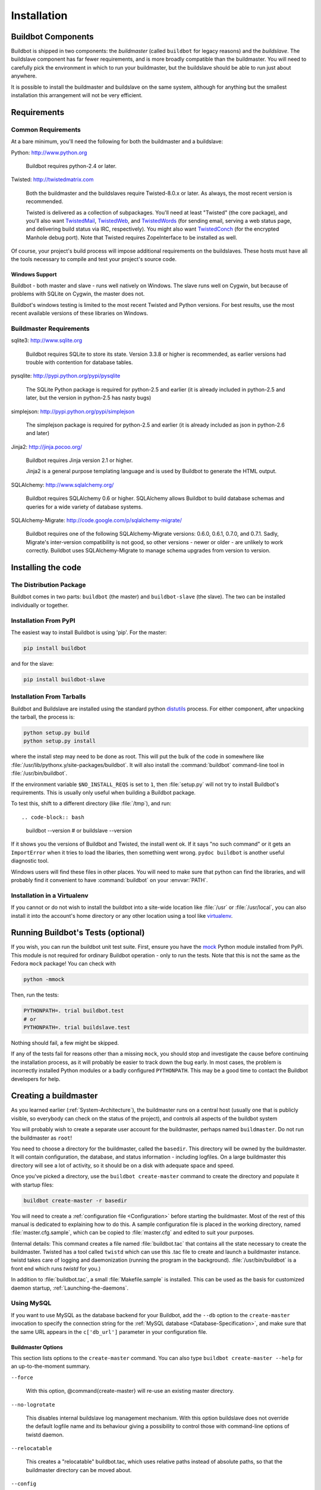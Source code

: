 Installation
============

.. _Buildbot-Components:

Buildbot Components
-------------------

Buildbot is shipped in two components: the *buildmaster* (called ``buildbot``
for legacy reasons) and the *buildslave*.  The buildslave component has far fewer
requirements, and is more broadly compatible than the buildmaster.  You will
need to carefully pick the environment in which to run your buildmaster, but
the buildslave should be able to run just about anywhere.

It is possible to install the buildmaster and buildslave on the same system,
although for anything but the smallest installation this arrangement will not
be very efficient.

.. _Requirements:

Requirements
------------

.. _Common-Requirements:

Common Requirements
~~~~~~~~~~~~~~~~~~~

At a bare minimum, you'll need the following for both the buildmaster and a
buildslave:

Python: http://www.python.org

  Buildbot requires python-2.4 or later.

Twisted: http://twistedmatrix.com

  Both the buildmaster and the buildslaves require Twisted-8.0.x or
  later. As always, the most recent version is recommended.

  Twisted is delivered as a collection of subpackages. You'll need at
  least "Twisted" (the core package), and you'll also want `TwistedMail`_,
  `TwistedWeb`_, and `TwistedWords`_ (for sending email, serving a web status
  page, and delivering build status via IRC, respectively). You might
  also want `TwistedConch`_ (for the encrypted Manhole debug port). Note
  that Twisted requires ZopeInterface to be installed as well.

Of course, your project's build process will impose additional
requirements on the buildslaves. These hosts must have all the tools
necessary to compile and test your project's source code.

Windows Support
'''''''''''''''

Buildbot - both master and slave - runs well natively on Windows. The slave runs
well on Cygwin, but because of problems with SQLite on Cygwin, the master does
not.

Buildbot's windows testing is limited to the most recent Twisted and Python
versions. For best results, use the most recent available versions of these
libraries on Windows.

.. _Buildmaster-Requirements:

Buildmaster Requirements
~~~~~~~~~~~~~~~~~~~~~~~~

sqlite3: http://www.sqlite.org

  Buildbot requires SQLite to store its state.  Version 3.3.8 or higher is
  recommended, as earlier versions had trouble with contention for database
  tables.

pysqlite: http://pypi.python.org/pypi/pysqlite

  The SQLite Python package is required for python-2.5 and earlier (it is already
  included in python-2.5 and later, but the version in python-2.5 has nasty bugs)

simplejson: http://pypi.python.org/pypi/simplejson

  The simplejson package is required for python-2.5 and earlier (it is already
  included as json in python-2.6 and later)

Jinja2: http://jinja.pocoo.org/

  Buildbot requires Jinja version 2.1 or higher.

  Jinja2 is a general purpose templating language and is used by Buildbot
  to generate the HTML output.


SQLAlchemy: http://www.sqlalchemy.org/

  Buildbot requires SQLAlchemy 0.6 or higher. SQLAlchemy allows Buildbot to
  build database schemas and queries for a wide variety of database systems.

SQLAlchemy-Migrate: http://code.google.com/p/sqlalchemy-migrate/

  Buildbot requires one of the following SQLAlchemy-Migrate versions: 0.6.0,
  0.6.1, 0.7.0, and 0.7.1.  Sadly, Migrate's inter-version compatibility is not
  good, so other versions - newer or older - are unlikely to work correctly.
  Buildbot uses SQLAlchemy-Migrate to manage schema upgrades from version to
  version.

.. _Installing-the-code:
  
Installing the code
-------------------

The Distribution Package
~~~~~~~~~~~~~~~~~~~~~~~~

Buildbot comes in two parts: ``buildbot`` (the master) and
``buildbot-slave`` (the slave).  The two can be installed individually or
together.

Installation From PyPI
~~~~~~~~~~~~~~~~~~~~~~

The easiest way to install Buildbot is using 'pip'. For the master:

.. code-block:: bash

    pip install buildbot

and for the slave:

.. code-block:: bash

    pip install buildbot-slave

Installation From Tarballs
~~~~~~~~~~~~~~~~~~~~~~~~~~

Buildbot and Buildslave are installed using the standard python
`distutils <http://docs.python.org/library/distutils.html>`_ process. For either
component, after unpacking the tarball, the process is:

.. code-block:: bash

    python setup.py build
    python setup.py install

where the install step may need to be done as root. This will put the bulk of
the code in somewhere like :file:`/usr/lib/pythonx.y/site-packages/buildbot`. It
will also install the :command:`buildbot` command-line tool in
:file:`/usr/bin/buildbot`.

If the environment variable ``$NO_INSTALL_REQS`` is set to ``1``, then
:file:`setup.py` will not try to install Buildbot's requirements.  This is
usually only useful when building a Buildbot package.

To test this, shift to a different directory (like :file:`/tmp`), and run::

.. code-block:: bash

    buildbot --version
    # or
    buildslave --version

If it shows you the versions of Buildbot and Twisted, the install went
ok. If it says "no such command" or it gets an ``ImportError``
when it tries to load the libaries, then something went wrong.
``pydoc buildbot`` is another useful diagnostic tool.

Windows users will find these files in other places. You will need to
make sure that python can find the libraries, and will probably find
it convenient to have :command:`buildbot` on your :envvar:`PATH`.

Installation in a Virtualenv
~~~~~~~~~~~~~~~~~~~~~~~~~~~~

If you cannot or do not wish to install the buildbot into a site-wide
location like :file:`/usr` or :file:`/usr/local`, you can also install
it into the account's home directory or any other location using a tool like
`virtualenv <http://pypi.python.org/pypi/virtualenv>`_.


.. _Running-Buildbots-Tests-optional:

Running Buildbot's Tests (optional)
-----------------------------------

If you wish, you can run the buildbot unit test suite.  First, ensure you have
the `mock <http://pypi.python.org/pypi/mock,mock>`_ Python module installed from
PyPi.  This module is not required for ordinary Buildbot operation - only to
run the tests.  Note that this is not the same as the Fedora ``mock``
package!  You can check with

.. code-block:: bash

    python -mmock

Then, run the tests:

.. code-block:: bash

    PYTHONPATH=. trial buildbot.test
    # or
    PYTHONPATH=. trial buildslave.test

Nothing should fail, a few might be skipped.

If any of the tests fail for reasons other than a missing ``mock``, you
should stop and investigate the cause before continuing the installation
process, as it will probably be easier to track down the bug early. In most
cases, the problem is incorrectly installed Python modules or a badly
configured ``PYTHONPATH``. This may be a good time to contact the Buildbot
developers for help.

.. _Creating-a-buildmaster:

Creating a buildmaster
----------------------

As you learned earlier (:ref:`System-Architecture`), the buildmaster
runs on a central host (usually one that is publicly visible, so
everybody can check on the status of the project), and controls all
aspects of the buildbot system

You will probably wish to create a separate user account for the buildmaster,
perhaps named ``buildmaster``. Do not run the buildmaster as ``root``!

You need to choose a directory for the buildmaster, called the
``basedir``. This directory will be owned by the buildmaster. It will
contain configuration, the database, and status information - including
logfiles.  On a large buildmaster this directory will see a lot of activity, so
it should be on a disk with adequate space and speed.

Once you've picked a directory, use the ``buildbot
create-master`` command to create the directory and populate it with
startup files:

.. code-block:: bash

    buildbot create-master -r basedir

You will need to create a :ref:`configuration file <Configuration>`
before starting the buildmaster. Most of the rest of this manual is
dedicated to explaining how to do this. A sample configuration file is
placed in the working directory, named :file:`master.cfg.sample`, which
can be copied to :file:`master.cfg` and edited to suit your purposes.

(Internal details: This command creates a file named
:file:`buildbot.tac` that contains all the state necessary to create
the buildmaster. Twisted has a tool called ``twistd`` which can use
this .tac file to create and launch a buildmaster instance. twistd
takes care of logging and daemonization (running the program in the
background). :file:`/usr/bin/buildbot` is a front end which runs `twistd`
for you.)

In addition to :file:`buildbot.tac`, a small :file:`Makefile.sample` is
installed. This can be used as the basis for customized daemon startup,
:ref:`Launching-the-daemons`.

Using MySQL
~~~~~~~~~~~

If you want to use MySQL as the database backend for your Buildbot, add the
``--db`` option to the ``create-master`` invocation to specify the
connection string for the :ref:`MySQL database <Database-Specification>`, and
make sure that the same URL appears in the ``c['db_url']`` parameter in your
configuration file.

Buildmaster Options
'''''''''''''''''''

This section lists options to the ``create-master`` command.
You can also type ``buildbot create-master --help`` for an up-to-the-moment summary.

``--force``

    With this option, @command{create-master} will re-use an existing master
    directory.

``--no-logrotate``

    This disables internal buildslave log management mechanism. With this option
    buildslave does not override the default logfile name and its behaviour giving
    a possibility to control those with command-line options of twistd daemon.

``--relocatable``

    This creates a "relocatable" buildbot.tac, which uses relative paths instead
    of absolute paths, so that the buildmaster directory can be moved about.

``--config``

    The name of the configuration file to use.  This configuration file need not
    reside in the buildmaster directory.

``--log-size``

    This is the size in bytes when to rotate the Twisted log files.  The default is
    10MiB.

``--log-count``

    This is the number of log rotations to keep around. You can either
    specify a number or @code{None} to keep all @file{twistd.log} files
    around.  The default is 10.

``--db``

    The database that the Buildmaster should use.  Note that the same value must be
    added to the configuration file.

.. _Upgrading-an-Existing-Buildmaster:

Upgrading an Existing Buildmaster
---------------------------------

If you have just installed a new version of the Buildbot code, and you
have buildmasters that were created using an older version, you'll
need to upgrade these buildmasters before you can use them. The
upgrade process adds and modifies files in the buildmaster's base
directory to make it compatible with the new code.

.. code-block:: bash

    buildbot upgrade-master basedir

This command will also scan your :file:`master.cfg` file for
incompatibilities (by loading it and printing any errors or deprecation
warnings that occur). Each buildbot release tries to be compatible
with configurations that worked cleanly (i.e. without deprecation
warnings) on the previous release: any functions or classes that are
to be removed will first be deprecated in a release, to give you a
chance to start using the replacement.

The ``upgrade-master`` command is idempotent. It is safe to run it
multiple times. After each upgrade of the buildbot code, you should
use ``upgrade-master`` on all your buildmasters.

In general, Buildbot slaves and masters can be upgraded independently, although
some new features will not be available, depending on the master and slave
versions.

Beyond this general information, read all of the sections below that apply to
versions through which you are upgrading.

.. _Buildmaster-Version-specific-Notes:

Version-specific Notes
~~~~~~~~~~~~~~~~~~~~~~

Upgrading a Buildmaster to Buildbot-0.7.6
'''''''''''''''''''''''''''''''''''''''''

The 0.7.6 release introduced the :file:`public_html/` directory, which
contains :file:`index.html` and other files served by the
``WebStatus`` and ``Waterfall`` status displays. The
``upgrade-master`` command will create these files if they do not
already exist. It will not modify existing copies, but it will write a
new copy in e.g. :file:`index.html.new` if the new version differs from
the version that already exists.

Upgrading a Buildmaster to Buildbot-0.8.0
'''''''''''''''''''''''''''''''''''''''''

Buildbot-0.8.0 introduces a database backend, which is SQLite by default.  The
``upgrade-master`` command will automatically create and populate this
database with the changes the buildmaster has seen.  Note that, as of this
release, build history is *not* contained in the database, and is thus not
migrated.

The upgrade process renames the Changes pickle (``$basedir/changes.pck``) to
``changes.pck.old`` once the upgrade is complete.  To reverse the upgrade,
simply downgrade Buildbot and move this file back to its original name.  You
may also wish to delete the state database (``state.sqlite``).


Upgrading into a non-SQLite database
''''''''''''''''''''''''''''''''''''

If you are not using sqlite, you will need to add an entry into your
:file:`master.cfg` to reflect the database version you are using. The upgrade
process does *not* edit your :file:`master.cfg` for you. So something like:

.. code-block:: python

    # for using mysql:
    c['db_url'] = 'mysql://bbuser:<password>@localhost/buildbot'

Once the parameter has been added, invoke ``upgrade-master`` with the
``--db`` parameter, e.g.,

.. code-block:: bash

    buildbot upgrade-master --db=mysql://bbuser:<password>@localhost/buildbot

The ``--db`` option must match the ``c['db_url']`` exactly.

See :ref:`Database-Specification` for more options to specify a database.

Change Encoding Issues
######################

The upgrade process assumes that strings in your Changes pickle are encoded in
UTF-8 (or plain ASCII).  If this is not the case, and if there are non-UTF-8
characters in the pickle, the upgrade will fail with a suitable error message.
If this occurs, you have two options.  If the change history is not important
to your purpose, you can simply delete :file:`changes.pck`.

If you would like to keep the change history, then you will need to figure out
which encoding is in use, and use
:file:`contrib/fix_changes_pickle_encoding.py` (:ref:`Contrib-Scripts`)
to rewrite the changes pickle into Unicode before upgrading the master.  A
typical invocation (with Mac-Roman encoding) might look like:

.. code-block:: bash

    $ python $buildbot/contrib/fix_changes_pickle_encoding.py changes.pck macroman
    decoding bytestrings in changes.pck using macroman
    converted 11392 strings
    backing up changes.pck to changes.pck.old

If your Changes pickle uses multiple encodings, you're on your own, but the
script in contrib may provide a good starting point for the fix.

.. _Upgrading-a-Buildmaster-to-Later-Version:

Upgrading a Buildmaster to Later Versions
'''''''''''''''''''''''''''''''''''''''''

Up to Buildbot version |version|, no further steps beyond those described
above are required.

.. _Creating-a-buildslave:

Creating a buildslave
---------------------

Typically, you will be adding a buildslave to an existing buildmaster,
to provide additional architecture coverage. The buildbot
administrator will give you several pieces of information necessary to
connect to the buildmaster. You should also be somewhat familiar with
the project being tested, so you can troubleshoot build problems
locally.

The buildbot exists to make sure that the project's stated ``how to
build it`` process actually works. To this end, the buildslave should
run in an environment just like that of your regular developers.
Typically the project build process is documented somewhere
(:file:`README`, :file:`INSTALL`, etc), in a document that should
mention all library dependencies and contain a basic set of build
instructions. This document will be useful as you configure the host
and account in which the buildslave runs.

Here's a good checklist for setting up a buildslave:

1. Set up the account

  It is recommended (although not mandatory) to set up a separate user
  account for the buildslave. This account is frequently named
  ``buildbot`` or ``buildslave``. This serves to isolate your
  personal working environment from that of the slave's, and helps to
  minimize the security threat posed by letting possibly-unknown
  contributors run arbitrary code on your system. The account should
  have a minimum of fancy init scripts.

2. Install the buildbot code

  Follow the instructions given earlier (:ref:`Installing-the-code`).
  If you use a separate buildslave account, and you didn't install the
  buildbot code to a shared location, then you will need to install it
  with ``--home=~`` for each account that needs it.

3. Set up the host

  Make sure the host can actually reach the buildmaster. Usually the
  buildmaster is running a status webserver on the same machine, so
  simply point your web browser at it and see if you can get there.
  Install whatever additional packages or libraries the project's
  INSTALL document advises. (or not: if your buildslave is supposed to
  make sure that building without optional libraries still works, then
  don't install those libraries).

  Again, these libraries don't necessarily have to be installed to a
  site-wide shared location, but they must be available to your build
  process. Accomplishing this is usually very specific to the build
  process, so installing them to :file:`/usr` or :file:`/usr/local` is
  usually the best approach.

4. Test the build process

  Follow the instructions in the :file:`INSTALL` document, in the buildslave's
  account. Perform a full CVS (or whatever) checkout, configure, make,
  run tests, etc. Confirm that the build works without manual fussing.
  If it doesn't work when you do it by hand, it will be unlikely to work
  when the buildbot attempts to do it in an automated fashion.

5. Choose a base directory

  This should be somewhere in the buildslave's account, typically named
  after the project which is being tested. The buildslave will not touch
  any file outside of this directory. Something like :file:`~/Buildbot`
  or :file:`~/Buildslaves/fooproject` is appropriate.

6. Get the buildmaster host/port, botname, and password

  When the buildbot admin configures the buildmaster to accept and use
  your buildslave, they will provide you with the following pieces of
  information:

  * your buildslave's name
  * the password assigned to your buildslave
  * the hostname and port number of the buildmaster, i.e. buildbot.example.org:8007

7. Create the buildslave

  Now run the 'buildslave' command as follows:

      :samp:`buildslave create-slave {BASEDIR} {MASTERHOST}:{PORT} {SLAVENAME} {PASSWORD}`

  This will create the base directory and a collection of files inside,
  including the :file:`buildbot.tac` file that contains all the
  information you passed to the :command:`buildbot` command.

8. Fill in the hostinfo files

  When it first connects, the buildslave will send a few files up to the
  buildmaster which describe the host that it is running on. These files
  are presented on the web status display so that developers have more
  information to reproduce any test failures that are witnessed by the
  buildbot. There are sample files in the :file:`info` subdirectory of
  the buildbot's base directory. You should edit these to correctly
  describe you and your host.

  :file:`{BASEDIR}/info/admin` should contain your name and email address.
  This is the ``buildslave admin address``, and will be visible from the
  build status page (so you may wish to munge it a bit if
  address-harvesting spambots are a concern).

  :file:`{BASEDIR}/info/host` should be filled with a brief description of
  the host: OS, version, memory size, CPU speed, versions of relevant
  libraries installed, and finally the version of the buildbot code
  which is running the buildslave.

  The optional :file:`{BASEDIR}/info/access_uri` can specify a URI which will
  connect a user to the machine.  Many systems accept ``ssh://hostname`` URIs
  for this purpose.

  If you run many buildslaves, you may want to create a single
  :file:`~buildslave/info` file and share it among all the buildslaves
  with symlinks.

.. _Buildslave-Options:
  
Buildslave Options
~~~~~~~~~~~~~~~~~~

There are a handful of options you might want to use when creating the
buildslave with the :samp:`buildslave create-slave <options> DIR <params>`
command. You can type ``buildslave create-slave --help`` for a summary.
To use these, just include them on the ``buildslave create-slave``
command line, like this

.. code-block:: bash

    buildslave create-slave --umask=022 ~/buildslave buildmaster.example.org:42012 {myslavename} {mypasswd}

``--no-logrotate``
    This disables internal buildslave log management mechanism. With this option
    buildslave does not override the default logfile name and its behaviour giving
    a possibility to control those with command-line options of twistd
    daemon.

``--usepty``
    This is a boolean flag that tells the buildslave whether to launch child
    processes in a PTY or with regular pipes (the default) when the master does not
    specify.  This option is deprecated, as this particular parameter is better
    specified on the master.

``--umask``
    This is a string (generally an octal representation of an integer)
    which will cause the buildslave process' ``umask`` value to be set
    shortly after initialization. The ``twistd`` daemonization utility
    forces the umask to 077 at startup (which means that all files created
    by the buildslave or its child processes will be unreadable by any
    user other than the buildslave account). If you want build products to
    be readable by other accounts, you can add ``--umask=022`` to tell
    the buildslave to fix the umask after twistd clobbers it. If you want
    build products to be *writable* by other accounts too, use
    ``--umask=000``, but this is likely to be a security problem.

``--keepalive``
    This is a number that indicates how frequently ``keepalive`` messages
    should be sent from the buildslave to the buildmaster, expressed in
    seconds. The default (600) causes a message to be sent to the
    buildmaster at least once every 10 minutes. To set this to a lower
    value, use e.g. ``--keepalive=120``.
    
    If the buildslave is behind a NAT box or stateful firewall, these
    messages may help to keep the connection alive: some NAT boxes tend to
    forget about a connection if it has not been used in a while. When
    this happens, the buildmaster will think that the buildslave has
    disappeared, and builds will time out. Meanwhile the buildslave will
    not realize than anything is wrong.

``--maxdelay``
    This is a number that indicates the maximum amount of time the
    buildslave will wait between connection attempts, expressed in
    seconds. The default (300) causes the buildslave to wait at most 5
    minutes before trying to connect to the buildmaster again.

``--log-size``
    This is the size in bytes when to rotate the Twisted log files.

``--log-count``
    This is the number of log rotations to keep around. You can either
    specify a number or ``None`` to keep all :file:`twistd.log` files
    around. The default is 10.

.. _Other-Buildslave-Configuration:

Other Buildslave Configuration
~~~~~~~~~~~~~~~~~~~~~~~~~~~~~~

``unicode_encoding``
    This represents the encoding that buildbot should use when converting unicode
    commandline arguments into byte strings in order to pass to the operating
    system when spawning new processes.
    
    The default value is what python's :func:`sys.getfilesystemencoding()` returns, which
    on Windows is 'mbcs', on Mac OSX is 'utf-8', and on Unix depends on your locale
    settings.
    
    If you need a different encoding, this can be changed in your build slave's
    :file:`buildbot.tac` file by adding a ``unicode_encoding``
    argument  to the BuildSlave constructor.

``allow_shutdown``
    allow_shutdown can be passed to the BuildSlave constructor in buildbot.tac.  If
    set, it allows the buildslave to initiate a graceful shutdown, meaning that it
    will ask the master to shut down the slave when the current build, if any, is
    complete.

    Setting allow_shutdown to ``file`` will cause the buildslave to watch
    :file:`shutdown.stamp` in basedir for updates to its mtime.  When the mtime changes,
    the slave will request a graceful shutdown from the master.  The file does not
    need to exist prior to starting the slave.

    Setting allow_shutdown to ``signal`` will set up a SIGHUP handler to start a
    graceful shutdown.  When the signal is received, the slave will request a
    graceful shutdown from the master.

    The default value is ``None``, in which case this feature will be disabled.

    Both master and slave must be at least version 0.8.3 for this feature to work.

.. code-block:: python

    s = BuildSlave(buildmaster_host, port, slavename, passwd, basedir,
                   keepalive, usepty, umask=umask, maxdelay=maxdelay,
                   unicode_encoding='utf-8', allow_shutdown='signal')

.. _Upgrading-an-Existing-Buildslave:
                       
Upgrading an Existing Buildslave
--------------------------------

If you have just installed a new version of Buildbot-slave, you may need to
take some steps to upgrade it.  If you are upgrading to version 0.8.2 or later,
you can run

.. code-block:: bash

    buildslave upgrade-slave /path/to/buildslave/dir

.. _Buildslave-Version-specific-Notes:
    
Version-specific Notes
~~~~~~~~~~~~~~~~~~~~~~

Upgrading a Buildslave to Buildbot-slave-0.8.1
''''''''''''''''''''''''''''''''''''''''''''''

Before Buildbot version 0.8.1, the Buildbot master and slave were part of the
same distribution.  As of version 0.8.1, the buildslave is a separate
distribution.

As of this release, you will need to install ``buildbot-slave`` to run a slave.

Any automatic startup scripts that had run ``buildbot start`` for previous versions
should be changed to run ``buildslave start`` instead.

If you are running a version later than 0.8.1, then you can skip the remainder
of this section: the ```upgrade-slave`` command will take care of this.  If
you are upgrading directly to 0.8.1, read on.

The existing :file:`buildbot.tac` for any buildslaves running older versions
will need to be edited or replaced.  If the loss of cached buildslave state
(e.g., for Source steps in copy mode) is not problematic, the easiest solution
is to simply delete the slave directory and re-run ``buildslave
create-slave``.

If deleting the slave directory is problematic, the change to
:file:`buildbot.tac` is simple.  On line 3, replace ::

    from buildbot.slave.bot import BuildSlave

with ::

    from buildslave.bot import BuildSlave

After this change, the buildslave should start as usual.

.. _Launching-the-daemons:

Launching the daemons
---------------------

Both the buildmaster and the buildslave run as daemon programs. To
launch them, pass the working directory to the :command:`buildbot`
and :command:`buildslave` commands, as appropriate:

.. code-block:: bash

    # start a master
    buildbot start [ BASEDIR ]
    # start a slave
    buildslave start [ SLAVE_BASEDIR ]

The *BASEDIR* is option and can be omitted if the current directory
contains the buildbot configuration (the :file:`buildbot.tac` file).

.. code-block:: bash

    buildbot start

This command will start the daemon and then return, so normally it
will not produce any output. To verify that the programs are indeed
running, look for a pair of files named :file:`twistd.log` and
:file:`twistd.pid` that should be created in the working directory.
:file:`twistd.pid` contains the process ID of the newly-spawned daemon.

When the buildslave connects to the buildmaster, new directories will
start appearing in its base directory. The buildmaster tells the slave
to create a directory for each Builder which will be using that slave.
All build operations are performed within these directories: CVS
checkouts, compiles, and tests.

Once you get everything running, you will want to arrange for the
buildbot daemons to be started at boot time. One way is to use
:command:`cron`, by putting them in a ``@reboot`` crontab entry [#f1]_

.. code-block:: none

    @reboot buildbot start [ BASEDIR ]

When you run :command:`crontab` to set this up, remember to do it as
the buildmaster or buildslave account! If you add this to your crontab
when running as your regular account (or worse yet, root), then the
daemon will run as the wrong user, quite possibly as one with more
authority than you intended to provide.

It is important to remember that the environment provided to cron jobs
and init scripts can be quite different that your normal runtime.
There may be fewer environment variables specified, and the :envvar:`PATH` may
be shorter than usual. It is a good idea to test out this method of
launching the buildslave by using a cron job with a time in the near
future, with the same command, and then check :file:`twistd.log` to
make sure the slave actually started correctly. Common problems here
are for :file:`/usr/local` or :file:`~/bin` to not be on your
:envvar:`PATH`, or for :envvar:`PYTHONPATH` to not be set correctly.
Sometimes :envvar:`HOME` is messed up too.

Some distributions may include conveniences to make starting buildbot
at boot time easy.  For instance, with the default buildbot package in
Debian-based distributions, you may only need to modify
:file:`/etc/default/buildbot` (see also :file:`/etc/init.d/buildbot`, which
reads the configuration in :file:`/etc/default/buildbot`).

Buildbot also comes with its own init scripts that provide support for
controlling multi-slave and multi-master setups (mostly because they are based
on the init script from the Debian package).  With a little modification these
scripts can be used both on Debian and RHEL-based distributions and may thus
prove helpful to package maintainers who are working on buildbot (or those that
haven't yet split buildbot into master and slave packages). 

.. code-block:: bash

    # install as /etc/default/buildslave
    #         or /etc/sysconfig/buildslave
    master/contrib/init-scripts/buildslave.default 

    # install as /etc/default/buildmaster
    #         or /etc/sysconfig/buildmaster
    master/contrib/init-scripts/buildmaster.default 

    # install as /etc/init.d/buildslave
    slave/contrib/init-scripts/buildslave.init.sh

    # install as /etc/init.d/buildmaster
    slave/contrib/init-scripts/buildmaster.init.sh

    # ... and tell sysvinit about them 
    chkconfig buildmaster reset
    # ... or
    update-rc.d buildmaster defaults

.. _Logfiles:

Logfiles
--------

While a buildbot daemon runs, it emits text to a logfile, named
:file:`twistd.log`. A command like ``tail -f twistd.log`` is useful
to watch the command output as it runs.

The buildmaster will announce any errors with its configuration file
in the logfile, so it is a good idea to look at the log at startup
time to check for any problems. Most buildmaster activities will cause
lines to be added to the log.

.. _Shutdown:

Shutdown
--------

To stop a buildmaster or buildslave manually, use:

.. code-block:: bash

    buildbot stop [ BASEDIR ]
    # or
    buildslave stop [ SLAVE_BASEDIR ]

This simply looks for the :file:`twistd.pid` file and kills whatever
process is identified within.

At system shutdown, all processes are sent a ``SIGKILL``. The
buildmaster and buildslave will respond to this by shutting down
normally.

The buildmaster will respond to a ``SIGHUP`` by re-reading its
config file. Of course, this only works on Unix-like systems with
signal support, and won't work on Windows. The following shortcut is
available:

.. code-block:: bash

    buildbot reconfig [ BASEDIR ]

When you update the Buildbot code to a new release, you will need to
restart the buildmaster and/or buildslave before it can take advantage
of the new code. You can do a :samp:`buildbot stop {BASEDIR}` and
:samp:`buildbot start {BASEDIR}` in quick succession, or you can
use the ``restart`` shortcut, which does both steps for you:

.. code-block:: bash

    buildbot restart [ BASEDIR ]

Buildslaves can similarly be restarted with:

.. code-block:: bash

    buildslave restart [ BASEDIR ]

There are certain configuration changes that are not handled cleanly
by ``buildbot reconfig``. If this occurs, ``buildbot restart``
is a more robust tool to fully switch over to the new configuration.

``buildbot restart`` may also be used to start a stopped Buildbot
instance. This behaviour is useful when writing scripts that stop, start
and restart Buildbot.

A buildslave may also be gracefully shutdown from the
:bb:status:`WebStatus` status plugin. This is useful to shutdown a
buildslave without interrupting any current builds. The buildmaster
will wait until the buildslave is finished all its current builds, and
will then tell the buildslave to shutdown.

.. _Maintenance:

Maintenance
-----------

The buildmaster can be configured to send out email notifications when a
slave has been offline for a while.  Be sure to configure the buildmaster
with a contact email address for each slave so these notifications are sent
to someone who can bring it back online.

If you find you can no longer provide a buildslave to the project, please
let the project admins know, so they can put out a call for a
replacement.

The Buildbot records status and logs output continually, each time a
build is performed. The status tends to be small, but the build logs
can become quite large. Each build and log are recorded in a separate
file, arranged hierarchically under the buildmaster's base directory.
To prevent these files from growing without bound, you should
periodically delete old build logs. A simple cron job to delete
anything older than, say, two weeks should do the job. The only trick
is to leave the :file:`buildbot.tac` and other support files alone, for
which :command:`find`'s ``-mindepth`` argument helps skip everything in the
top directory. You can use something like the following:

.. code-block:: none

    @weekly cd BASEDIR && find . -mindepth 2 i-path './public_html/*' \
        -prune -o -type f -mtime +14 -exec rm {} \;
    @weekly cd BASEDIR && find twistd.log* -mtime +14 -exec rm {} \;

Alternatively, you can configure a maximum number of old logs to be kept
using the ``--log-count`` command line option when running ``buildslave
create-slave`` or ``buildbot create-master``.

.. _Troubleshooting:

Troubleshooting
---------------

Here are a few hints on diagnosing common problems.

.. _Starting-the-buildslave:

Starting the buildslave
~~~~~~~~~~~~~~~~~~~~~~~

Cron jobs are typically run with a minimal shell (:file:`/bin/sh`, not
:file:`/bin/bash`), and tilde expansion is not always performed in such
commands. You may want to use explicit paths, because the :envvar:`PATH`
is usually quite short and doesn't include anything set by your
shell's startup scripts (:file:`.profile`, :file:`.bashrc`, etc). If
you've installed buildbot (or other python libraries) to an unusual
location, you may need to add a :envvar:`PYTHONPATH` specification (note
that python will do tilde-expansion on :envvar:`PYTHONPATH` elements by
itself). Sometimes it is safer to fully-specify everything:

.. code-block:: none

    @reboot PYTHONPATH=~/lib/python /usr/local/bin/buildbot \
        start /usr/home/buildbot/basedir

Take the time to get the ``@reboot`` job set up. Otherwise, things will work
fine for a while, but the first power outage or system reboot you have will
stop the buildslave with nothing but the cries of sorrowful developers to
remind you that it has gone away.

.. _Connecting-to-the-buildmaster:

Connecting to the buildmaster
~~~~~~~~~~~~~~~~~~~~~~~~~~~~~

If the buildslave cannot connect to the buildmaster, the reason should
be described in the :file:`twistd.log` logfile. Some common problems
are an incorrect master hostname or port number, or a mistyped bot
name or password. If the buildslave loses the connection to the
master, it is supposed to attempt to reconnect with an
exponentially-increasing backoff. Each attempt (and the time of the
next attempt) will be logged. If you get impatient, just manually stop
and re-start the buildslave.

When the buildmaster is restarted, all slaves will be disconnected, and will
attempt to reconnect as usual. The reconnect time will depend upon how long the
buildmaster is offline (i.e. how far up the exponential backoff curve the
slaves have travelled). Again, :samp:`buildslave restart {BASEDIR}` will
speed up the process.

.. [#f1] This ``@reboot`` syntax is understood by Vixie cron, which is the flavor
    usually provided with Linux systems. Other unices may have a cron that
    doesn't understand ``@reboot``:


.. _Contrib-Scripts:

Contrib Scripts
~~~~~~~~~~~~~~~

While some features of Buildbot are included in the distribution, others are
only available in :file:`contrib/` in the source directory.  The latest versions
of such scripts are available at
http://github.com/buildbot/buildbot/tree/master/master/contrib.


.. _TwistedConch: http://twistedmatrix.com/trac/wiki/TwistedConch
.. _TwistedWords: http://twistedmatrix.com/trac/wiki/TwistedWords
.. _TwistedMail: http://twistedmatrix.com/trac/wiki/TwistedMail
.. _TwistedWeb: http://twistedmatrix.com/trac/wiki/TwistedWeb

